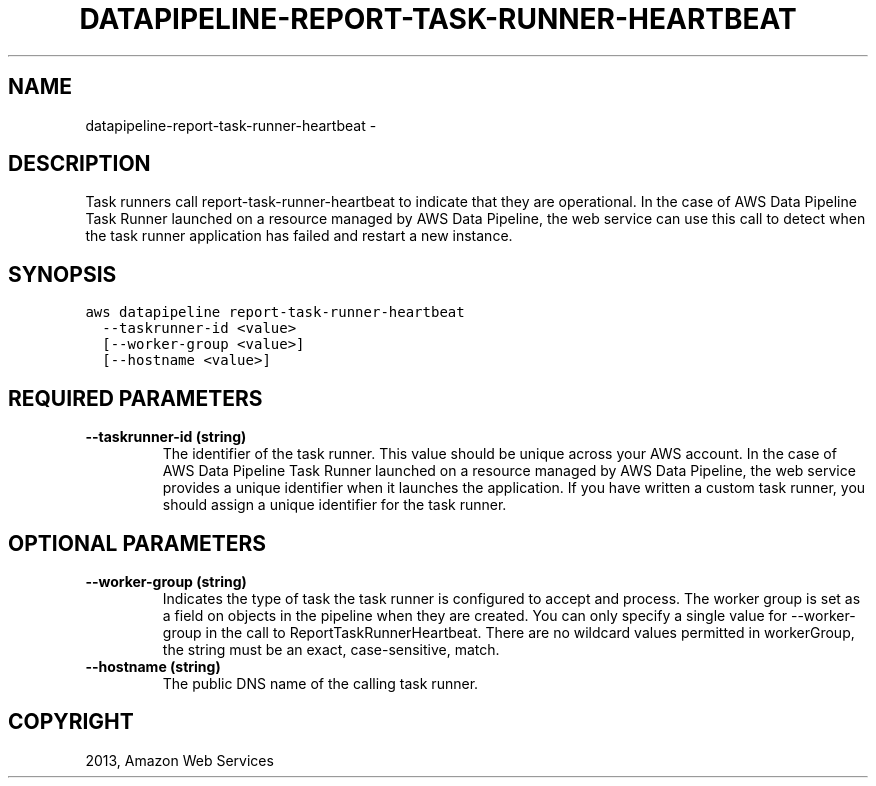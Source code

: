 .TH "DATAPIPELINE-REPORT-TASK-RUNNER-HEARTBEAT" "1" "March 09, 2013" "0.8" "aws-cli"
.SH NAME
datapipeline-report-task-runner-heartbeat \- 
.
.nr rst2man-indent-level 0
.
.de1 rstReportMargin
\\$1 \\n[an-margin]
level \\n[rst2man-indent-level]
level margin: \\n[rst2man-indent\\n[rst2man-indent-level]]
-
\\n[rst2man-indent0]
\\n[rst2man-indent1]
\\n[rst2man-indent2]
..
.de1 INDENT
.\" .rstReportMargin pre:
. RS \\$1
. nr rst2man-indent\\n[rst2man-indent-level] \\n[an-margin]
. nr rst2man-indent-level +1
.\" .rstReportMargin post:
..
.de UNINDENT
. RE
.\" indent \\n[an-margin]
.\" old: \\n[rst2man-indent\\n[rst2man-indent-level]]
.nr rst2man-indent-level -1
.\" new: \\n[rst2man-indent\\n[rst2man-indent-level]]
.in \\n[rst2man-indent\\n[rst2man-indent-level]]u
..
.\" Man page generated from reStructuredText.
.
.SH DESCRIPTION
.sp
Task runners call report\-task\-runner\-heartbeat to indicate that they are
operational. In the case of AWS Data Pipeline Task Runner launched on a resource
managed by AWS Data Pipeline, the web service can use this call to detect when
the task runner application has failed and restart a new instance.
.SH SYNOPSIS
.sp
.nf
.ft C
aws datapipeline report\-task\-runner\-heartbeat
  \-\-taskrunner\-id <value>
  [\-\-worker\-group <value>]
  [\-\-hostname <value>]
.ft P
.fi
.SH REQUIRED PARAMETERS
.INDENT 0.0
.TP
.B \fB\-\-taskrunner\-id\fP  (string)
The identifier of the task runner. This value should be unique across your AWS
account. In the case of AWS Data Pipeline Task Runner launched on a resource
managed by AWS Data Pipeline, the web service provides a unique identifier
when it launches the application. If you have written a custom task runner,
you should assign a unique identifier for the task runner.
.UNINDENT
.SH OPTIONAL PARAMETERS
.INDENT 0.0
.TP
.B \fB\-\-worker\-group\fP  (string)
Indicates the type of task the task runner is configured to accept and
process. The worker group is set as a field on objects in the pipeline when
they are created. You can only specify a single value for \-\-worker\-group in
the call to ReportTaskRunnerHeartbeat. There are no wildcard values permitted
in workerGroup, the string must be an exact, case\-sensitive, match.
.TP
.B \fB\-\-hostname\fP  (string)
The public DNS name of the calling task runner.
.UNINDENT
.SH COPYRIGHT
2013, Amazon Web Services
.\" Generated by docutils manpage writer.
.
